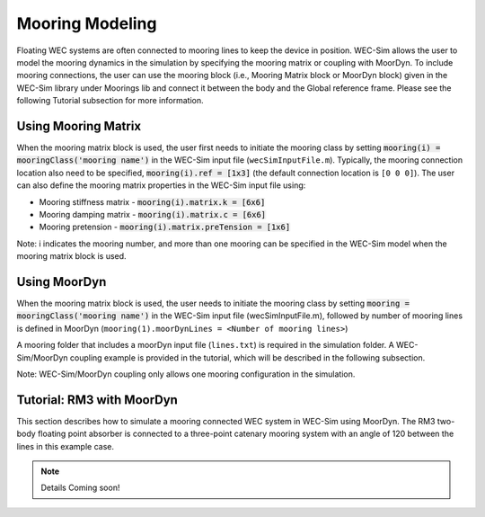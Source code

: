 .. _moordyn:

Mooring Modeling
------------------------------
Floating WEC systems are often connected to mooring lines to keep the device in position. WEC-Sim allows the user to model the mooring dynamics in the simulation by specifying the mooring matrix or coupling with MoorDyn. To include mooring connections, the user can use the mooring block (i.e., Mooring Matrix block or MoorDyn block) given in the WEC-Sim library under Moorings lib and connect it between the body and the Global reference frame. Please see the following Tutorial subsection for more information.


Using Mooring Matrix
~~~~~~~~~~~~~~~~~~~~~~~~~~~~~~
When the mooring matrix block is used, the user first needs to initiate the mooring class by setting :code:`mooring(i) = mooringClass('mooring name')` in the WEC-Sim input file (``wecSimInputFile.m``). Typically, the mooring connection location also need to be specified, :code:`mooring(i).ref = [1x3]` (the default connection location is ``[0 0 0]``). The user can also define the mooring matrix properties in the WEC-Sim input file using:

* Mooring stiffness matrix - :code:`mooring(i).matrix.k = [6x6]`

* Mooring damping matrix - :code:`mooring(i).matrix.c = [6x6]`

* Mooring pretension - :code:`mooring(i).matrix.preTension = [1x6]`

Note: i indicates the mooring number, and more than one mooring can be specified in the WEC-Sim model when the mooring matrix block is used. 

Using MoorDyn
~~~~~~~~~~~~~~~~~~~~~~~~~~~~~~
When the mooring matrix block is used, the user needs to initiate the mooring class by setting :code:`mooring = mooringClass('mooring name')` in the WEC-Sim input file (wecSimInputFile.m), followed by number of mooring lines is defined in MoorDyn (``mooring(1).moorDynLines = <Number of mooring lines>``)

A mooring folder that includes a moorDyn input file (``lines.txt``) is required in the simulation folder. A WEC-Sim/MoorDyn coupling example is provided in the tutorial, which will be described in the following subsection.

Note: WEC-Sim/MoorDyn coupling only allows one mooring configuration in the simulation.

Tutorial: RM3 with MoorDyn
~~~~~~~~~~~~~~~~~~~~~~~~~~~~~~
This section describes how to simulate a mooring connected WEC system in WEC-Sim using MoorDyn. The RM3 two-body floating point absorber is connected to a three-point catenary mooring system with an angle of 120 between the lines in this example case.

.. Note::

	Details Coming soon!